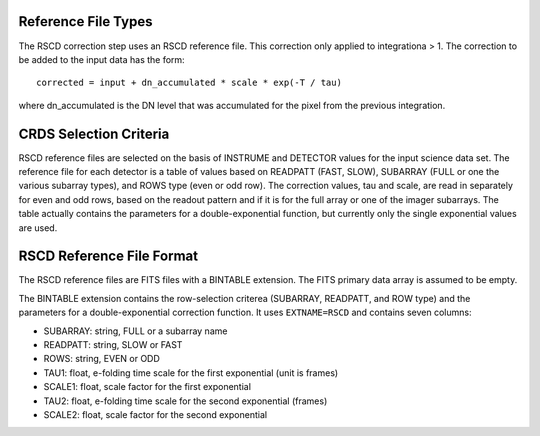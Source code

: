 Reference File Types
--------------------
The RSCD correction step uses an RSCD reference file. This correction only applied to 
integrationa > 1.  The correction
to be added to the input data has the form::

    corrected = input + dn_accumulated * scale * exp(-T / tau)

where dn_accumulated is the DN level that was accumulated for the pixel from the
previous integration. 


CRDS Selection Criteria
-----------------------
RSCD reference files are selected on the basis of INSTRUME and DETECTOR
values for the input science data set.  The reference file for each detector 
is a table of values based on READPATT (FAST, SLOW), SUBARRAY (FULL or one the 
various subarray types), and ROWS type (even or odd row).  The correction values, 
tau and scale, are read in separately for even and odd rows, based on the 
readout pattern and if it is for the full array or one of the imager subarrays. 
The table actually contains the parameters for a double-exponential function, 
but currently only the single exponential values are used. 


RSCD Reference File Format
---------------------------
The RSCD reference files are FITS files with a BINTABLE extension. The FITS
primary data array is assumed to be empty.

The BINTABLE extension contains the row-selection criterea (SUBARRAY,
READPATT, and ROW type) and the parameters for a double-exponential 
correction function.  It uses ``EXTNAME=RSCD`` and contains seven columns:

* SUBARRAY: string, FULL or a subarray name
* READPATT: string, SLOW or FAST
* ROWS: string, EVEN or ODD
* TAU1: float, e-folding time scale for the first exponential (unit is frames)
* SCALE1: float, scale factor for the first exponential
* TAU2: float, e-folding time scale for the second exponential (frames)
* SCALE2: float, scale factor for the second exponential
